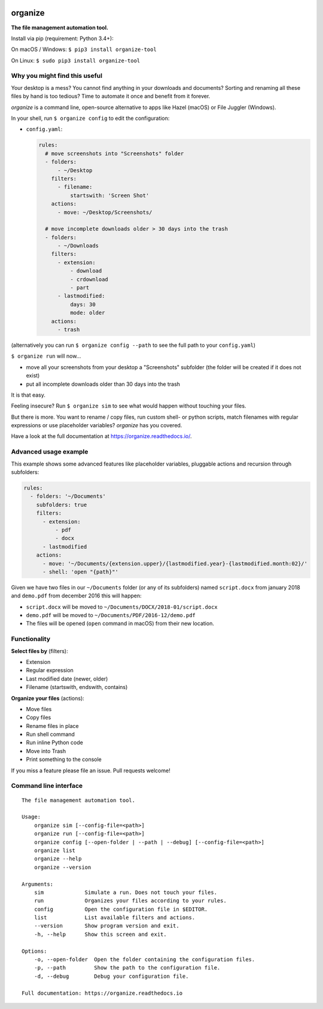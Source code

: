 .. image:: https://github.com/tfeldmann/organize/raw/master/docs/images/organize.svg?sanitize=true

.. image:: https://readthedocs.org/projects/organize/badge/?version=latest
  :target: https://organize.readthedocs.io/en/latest/?badge=latest
  :alt: Documentation Status

.. image:: https://travis-ci.org/tfeldmann/organize.svg?branch=master
    :target: https://travis-ci.org/tfeldmann/organize

organize
========
**The file management automation tool.**

Install via pip (requirement: Python 3.4+):

On macOS / Windows:
``$ pip3 install organize-tool``

On Linux:
``$ sudo pip3 install organize-tool``


Why you might find this useful
------------------------------
Your desktop is a mess? You cannot find anything in your downloads and
documents? Sorting and renaming all these files by hand is too tedious?
Time to automate it once and benefit from it forever.

*organize* is a command line, open-source alternative to apps like Hazel (macOS)
or File Juggler (Windows).

In your shell, run ``$ organize config`` to edit the configuration:

- ``config.yaml``:

  .. code-block:: yaml

      rules:
        # move screenshots into "Screenshots" folder
        - folders:
            - ~/Desktop
          filters:
            - filename:
                startswith: 'Screen Shot'
          actions:
            - move: ~/Desktop/Screenshots/

        # move incomplete downloads older > 30 days into the trash
        - folders:
            - ~/Downloads
          filters:
            - extension:
                - download
                - crdownload
                - part
            - lastmodified:
                days: 30
                mode: older
          actions:
            - trash

(alternatively you can run ``$ organize config --path`` to see the full path to
your ``config.yaml``)

``$ organize run`` will now...

- move all your screenshots from your desktop a "Screenshots" subfolder
  (the folder will be created if it does not exist)
- put all incomplete downloads older than 30 days into the trash

It is that easy.

Feeling insecure? Run ``$ organize sim`` to see what would happen without
touching your files.

But there is more. You want to rename / copy files, run custom shell- or python
scripts, match filenames with regular expressions or use placeholder variables?
`organize` has you covered.

Have a look at the full documentation at https://organize.readthedocs.io/.


Advanced usage example
----------------------
This example shows some advanced features like placeholder variables, pluggable
actions and recursion through subfolders:

.. code-block:: yaml

    rules:
      - folders: '~/Documents'
        subfolders: true
        filters:
          - extension:
              - pdf
              - docx
          - lastmodified
        actions:
          - move: '~/Documents/{extension.upper}/{lastmodified.year}-{lastmodified.month:02}/'
          - shell: 'open "{path}"'

Given we have two files in our ``~/Documents`` folder (or any of its subfolders)
named ``script.docx`` from january 2018 and ``demo.pdf`` from december 2016 this will
happen:

- ``script.docx`` will be moved to ``~/Documents/DOCX/2018-01/script.docx``
- ``demo.pdf`` will be moved to ``~/Documents/PDF/2016-12/demo.pdf``
- The files will be opened (``open`` command in macOS) from their new location.


Functionality
-------------

**Select files by** (filters):

- Extension
- Regular expression
- Last modified date (newer, older)
- Filename (startswith, endswith, contains)

**Organize your files** (actions):

- Move files
- Copy files
- Rename files in place
- Run shell command
- Run inline Python code
- Move into Trash
- Print something to the console

If you miss a feature please file an issue. Pull requests welcome!


Command line interface
----------------------
::

  The file management automation tool.

  Usage:
      organize sim [--config-file=<path>]
      organize run [--config-file=<path>]
      organize config [--open-folder | --path | --debug] [--config-file=<path>]
      organize list
      organize --help
      organize --version

  Arguments:
      sim             Simulate a run. Does not touch your files.
      run             Organizes your files according to your rules.
      config          Open the configuration file in $EDITOR.
      list            List available filters and actions.
      --version       Show program version and exit.
      -h, --help      Show this screen and exit.

  Options:
      -o, --open-folder  Open the folder containing the configuration files.
      -p, --path         Show the path to the configuration file.
      -d, --debug        Debug your configuration file.

  Full documentation: https://organize.readthedocs.io
